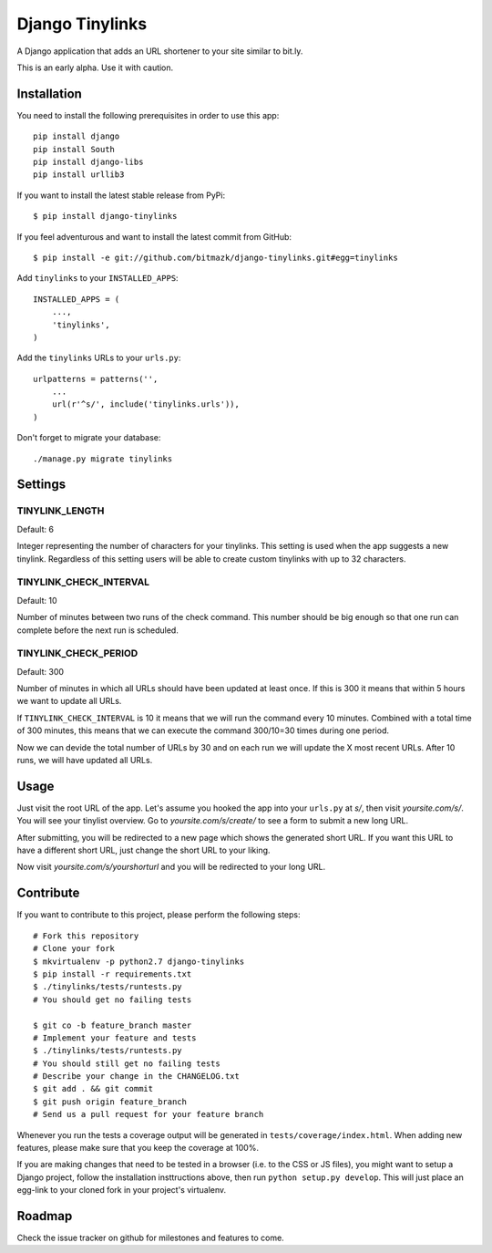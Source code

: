 Django Tinylinks
================

A Django application that adds an URL shortener to your site similar to bit.ly. 

This is an early alpha. Use it with caution.

Installation
------------

You need to install the following prerequisites in order to use this app::

    pip install django
    pip install South
    pip install django-libs
    pip install urllib3


If you want to install the latest stable release from PyPi::

    $ pip install django-tinylinks

If you feel adventurous and want to install the latest commit from GitHub::

    $ pip install -e git://github.com/bitmazk/django-tinylinks.git#egg=tinylinks

Add ``tinylinks`` to your ``INSTALLED_APPS``::

    INSTALLED_APPS = (
        ...,
        'tinylinks',
    )

Add the ``tinylinks`` URLs to your ``urls.py``::

    urlpatterns = patterns('',
        ...
        url(r'^s/', include('tinylinks.urls')),
    )

Don't forget to migrate your database::

    ./manage.py migrate tinylinks

Settings
--------

TINYLINK_LENGTH
+++++++++++++++

Default: 6

Integer representing the number of characters for your tinylinks. This setting
is used when the app suggests a new tinylink. Regardless of this setting users
will be able to create custom tinylinks with up to 32 characters.


TINYLINK_CHECK_INTERVAL
+++++++++++++++++++++++

Default: 10

Number of minutes between two runs of the check command. This number should be
big enough so that one run can complete before the next run is scheduled.

TINYLINK_CHECK_PERIOD
+++++++++++++++++++++

Default: 300

Number of minutes in which all URLs should have been updated at least
once. If this is 300 it means that within 5 hours we want to update all URLs.

If ``TINYLINK_CHECK_INTERVAL`` is 10 it means that we will run the command
every 10 minutes. Combined with a total time of 300 minutes, this means that we
can execute the command 300/10=30 times during one period.

Now we can devide the total number of URLs by 30 and on each run we will
update the X most recent URLs. After 10 runs, we will have updated all URLs.

Usage
-----

Just visit the root URL of the app. Let's assume you hooked the app into your
``urls.py`` at `s/`, then visit `yoursite.com/s/`. You will see your tinylist
overview. Go to `yoursite.com/s/create/` to see a form to submit a new long URL.

After submitting, you will be redirected to a new page which shows the
generated short URL. If you want this URL to have a different short URL, just
change the short URL to your liking.

Now visit `yoursite.com/s/yourshorturl` and you will be redirected to your long
URL.

Contribute
----------

If you want to contribute to this project, please perform the following steps::

    # Fork this repository
    # Clone your fork
    $ mkvirtualenv -p python2.7 django-tinylinks
    $ pip install -r requirements.txt
    $ ./tinylinks/tests/runtests.py
    # You should get no failing tests

    $ git co -b feature_branch master
    # Implement your feature and tests
    $ ./tinylinks/tests/runtests.py
    # You should still get no failing tests
    # Describe your change in the CHANGELOG.txt
    $ git add . && git commit
    $ git push origin feature_branch
    # Send us a pull request for your feature branch

Whenever you run the tests a coverage output will be generated in
``tests/coverage/index.html``. When adding new features, please make sure that
you keep the coverage at 100%.

If you are making changes that need to be tested in a browser (i.e. to the
CSS or JS files), you might want to setup a Django project, follow the
installation insttructions above, then run ``python setup.py develop``. This
will just place an egg-link to your cloned fork in your project's virtualenv.

Roadmap
-------

Check the issue tracker on github for milestones and features to come.
